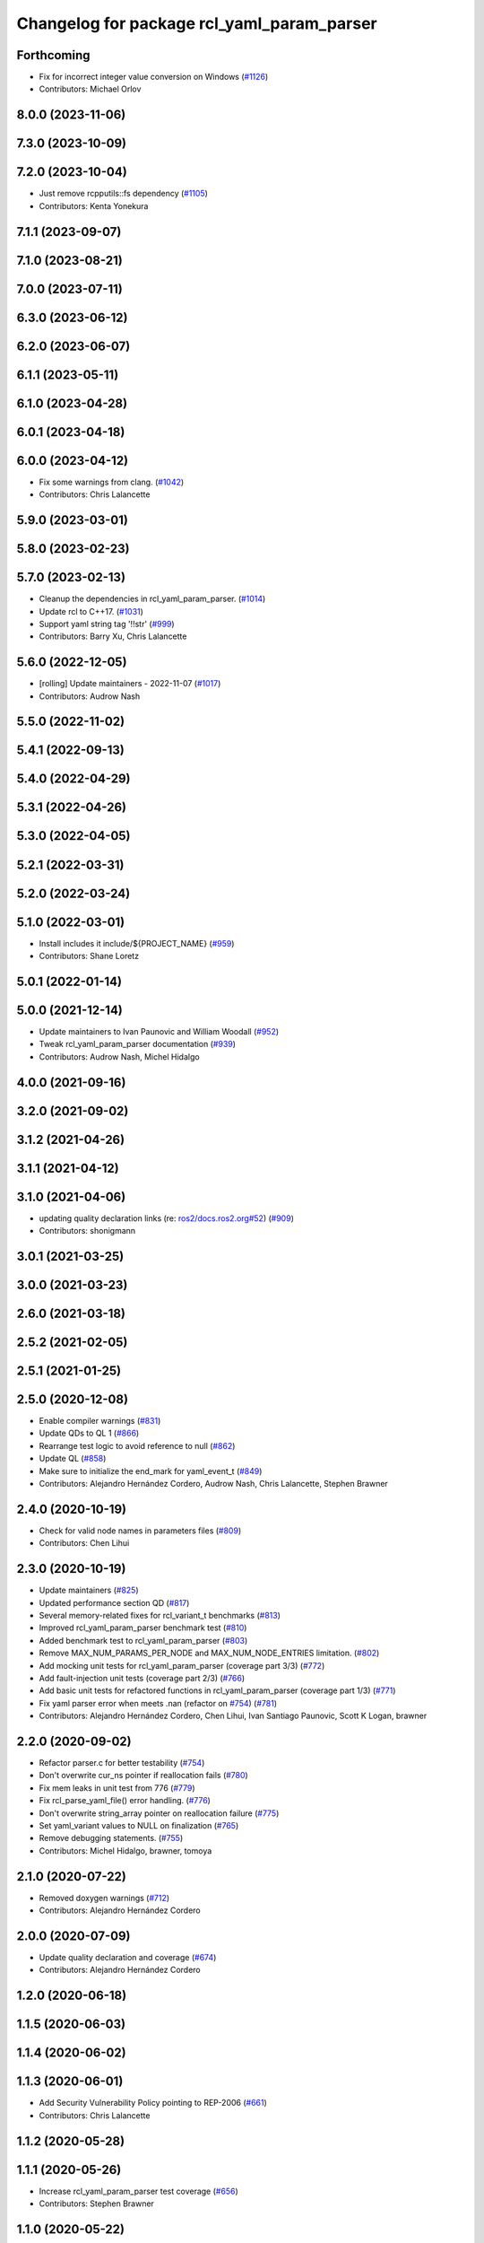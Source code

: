 ^^^^^^^^^^^^^^^^^^^^^^^^^^^^^^^^^^^^^^^^^^^
Changelog for package rcl_yaml_param_parser
^^^^^^^^^^^^^^^^^^^^^^^^^^^^^^^^^^^^^^^^^^^

Forthcoming
-----------
* Fix for incorrect integer value conversion on Windows (`#1126 <https://github.com/ros2/rcl/issues/1126>`_)
* Contributors: Michael Orlov

8.0.0 (2023-11-06)
------------------

7.3.0 (2023-10-09)
------------------

7.2.0 (2023-10-04)
------------------
* Just remove rcpputils::fs dependency (`#1105 <https://github.com/ros2/rcl/issues/1105>`_)
* Contributors: Kenta Yonekura

7.1.1 (2023-09-07)
------------------

7.1.0 (2023-08-21)
------------------

7.0.0 (2023-07-11)
------------------

6.3.0 (2023-06-12)
------------------

6.2.0 (2023-06-07)
------------------

6.1.1 (2023-05-11)
------------------

6.1.0 (2023-04-28)
------------------

6.0.1 (2023-04-18)
------------------

6.0.0 (2023-04-12)
------------------
* Fix some warnings from clang. (`#1042 <https://github.com/ros2/rcl/issues/1042>`_)
* Contributors: Chris Lalancette

5.9.0 (2023-03-01)
------------------

5.8.0 (2023-02-23)
------------------

5.7.0 (2023-02-13)
------------------
* Cleanup the dependencies in rcl_yaml_param_parser. (`#1014 <https://github.com/ros2/rcl/issues/1014>`_)
* Update rcl to C++17. (`#1031 <https://github.com/ros2/rcl/issues/1031>`_)
* Support yaml string tag '!!str' (`#999 <https://github.com/ros2/rcl/issues/999>`_)
* Contributors: Barry Xu, Chris Lalancette

5.6.0 (2022-12-05)
------------------
* [rolling] Update maintainers - 2022-11-07 (`#1017 <https://github.com/ros2/rcl/issues/1017>`_)
* Contributors: Audrow Nash

5.5.0 (2022-11-02)
------------------

5.4.1 (2022-09-13)
------------------

5.4.0 (2022-04-29)
------------------

5.3.1 (2022-04-26)
------------------

5.3.0 (2022-04-05)
------------------

5.2.1 (2022-03-31)
------------------

5.2.0 (2022-03-24)
------------------

5.1.0 (2022-03-01)
------------------
* Install includes it include/${PROJECT_NAME} (`#959 <https://github.com/ros2/rcl/issues/959>`_)
* Contributors: Shane Loretz

5.0.1 (2022-01-14)
------------------

5.0.0 (2021-12-14)
------------------
* Update maintainers to Ivan Paunovic and William Woodall (`#952 <https://github.com/ros2/rcl/issues/952>`_)
* Tweak rcl_yaml_param_parser documentation (`#939 <https://github.com/ros2/rcl/issues/939>`_)
* Contributors: Audrow Nash, Michel Hidalgo

4.0.0 (2021-09-16)
------------------

3.2.0 (2021-09-02)
------------------

3.1.2 (2021-04-26)
------------------

3.1.1 (2021-04-12)
------------------

3.1.0 (2021-04-06)
------------------
* updating quality declaration links (re: `ros2/docs.ros2.org#52 <https://github.com/ros2/docs.ros2.org/issues/52>`_) (`#909 <https://github.com/ros2/rcl/issues/909>`_)
* Contributors: shonigmann

3.0.1 (2021-03-25)
------------------

3.0.0 (2021-03-23)
------------------

2.6.0 (2021-03-18)
------------------

2.5.2 (2021-02-05)
------------------

2.5.1 (2021-01-25)
------------------

2.5.0 (2020-12-08)
------------------
* Enable compiler warnings (`#831 <https://github.com/ros2/rcl/issues/831>`_)
* Update QDs to QL 1 (`#866 <https://github.com/ros2/rcl/issues/866>`_)
* Rearrange test logic to avoid reference to null (`#862 <https://github.com/ros2/rcl/issues/862>`_)
* Update QL (`#858 <https://github.com/ros2/rcl/issues/858>`_)
* Make sure to initialize the end_mark for yaml_event_t (`#849 <https://github.com/ros2/rcl/issues/849>`_)
* Contributors: Alejandro Hernández Cordero, Audrow Nash, Chris Lalancette, Stephen Brawner

2.4.0 (2020-10-19)
------------------
* Check for valid node names in parameters files (`#809 <https://github.com/ros2/rcl/issues/809>`_)
* Contributors: Chen Lihui

2.3.0 (2020-10-19)
------------------
* Update maintainers (`#825 <https://github.com/ros2/rcl/issues/825>`_)
* Updated performance section QD (`#817 <https://github.com/ros2/rcl/issues/817>`_)
* Several memory-related fixes for rcl_variant_t benchmarks (`#813 <https://github.com/ros2/rcl/issues/813>`_)
* Improved rcl_yaml_param_parser benchmark test (`#810 <https://github.com/ros2/rcl/issues/810>`_)
* Added benchmark test to rcl_yaml_param_parser (`#803 <https://github.com/ros2/rcl/issues/803>`_)
* Remove MAX_NUM_PARAMS_PER_NODE and MAX_NUM_NODE_ENTRIES limitation. (`#802 <https://github.com/ros2/rcl/issues/802>`_)
* Add mocking unit tests for rcl_yaml_param_parser (coverage part 3/3) (`#772 <https://github.com/ros2/rcl/issues/772>`_)
* Add fault-injection unit tests (coverage part 2/3) (`#766 <https://github.com/ros2/rcl/issues/766>`_)
* Add basic unit tests for refactored functions in rcl_yaml_param_parser (coverage part 1/3) (`#771 <https://github.com/ros2/rcl/issues/771>`_)
* Fix yaml parser error when meets .nan (refactor on `#754 <https://github.com/ros2/rcl/issues/754>`_) (`#781 <https://github.com/ros2/rcl/issues/781>`_)
* Contributors: Alejandro Hernández Cordero, Chen Lihui, Ivan Santiago Paunovic, Scott K Logan, brawner

2.2.0 (2020-09-02)
------------------
* Refactor parser.c for better testability (`#754 <https://github.com/ros2/rcl/issues/754>`_)
* Don't overwrite cur_ns pointer if reallocation fails (`#780 <https://github.com/ros2/rcl/issues/780>`_)
* Fix mem leaks in unit test from 776 (`#779 <https://github.com/ros2/rcl/issues/779>`_)
* Fix rcl_parse_yaml_file() error handling. (`#776 <https://github.com/ros2/rcl/issues/776>`_)
* Don't overwrite string_array pointer on reallocation failure (`#775 <https://github.com/ros2/rcl/issues/775>`_)
* Set yaml_variant values to NULL on finalization (`#765 <https://github.com/ros2/rcl/issues/765>`_)
* Remove debugging statements. (`#755 <https://github.com/ros2/rcl/issues/755>`_)
* Contributors: Michel Hidalgo, brawner, tomoya

2.1.0 (2020-07-22)
------------------
* Removed doxygen warnings (`#712 <https://github.com/ros2/rcl/issues/712>`_)
* Contributors: Alejandro Hernández Cordero

2.0.0 (2020-07-09)
------------------
* Update quality declaration and coverage (`#674 <https://github.com/ros2/rcl/issues/674>`_)
* Contributors: Alejandro Hernández Cordero

1.2.0 (2020-06-18)
------------------

1.1.5 (2020-06-03)
------------------

1.1.4 (2020-06-02)
------------------

1.1.3 (2020-06-01)
------------------
* Add Security Vulnerability Policy pointing to REP-2006 (`#661 <https://github.com/ros2/rcl/issues/661>`_)
* Contributors: Chris Lalancette

1.1.2 (2020-05-28)
------------------

1.1.1 (2020-05-26)
------------------
* Increase rcl_yaml_param_parser test coverage (`#656 <https://github.com/ros2/rcl/issues/656>`_)
* Contributors: Stephen Brawner

1.1.0 (2020-05-22)
------------------
* Update Quality Declaration for 1.0 (`#647 <https://github.com/ros2/rcl/issues/647>`_)
* Contributors: brawner

1.0.0 (2020-05-12)
------------------

0.9.1 (2020-05-08)
------------------
* Included features (`#644 <https://github.com/ros2/rcl/issues/644>`_)
* Quality Declarations for rcl_action, rcl_lifecycle, yaml_parser (`#641 <https://github.com/ros2/rcl/issues/641>`_)
* Contributors: Alejandro Hernández Cordero, brawner

0.9.0 (2020-04-29)
------------------
* Added rcl yaml param parser doxyfile (`#634 <https://github.com/ros2/rcl/issues/634>`_)
* Fixed rcl_yaml_param_parser package description (`#637 <https://github.com/ros2/rcl/issues/637>`_)
* Fix usage to not expose underlying yaml (`#630 <https://github.com/ros2/rcl/issues/630>`_)
* Export targets in a addition to include directories / libraries (`#621 <https://github.com/ros2/rcl/issues/621>`_)
* Remove usage of undefined CMake variable (`#620 <https://github.com/ros2/rcl/issues/620>`_)
* Fix memory leaks (`#564 <https://github.com/ros2/rcl/issues/564>`_)
* Code style only: wrap after open parenthesis if not in one line (`#565 <https://github.com/ros2/rcl/issues/565>`_)
* Contributors: Alejandro Hernández Cordero, Dirk Thomas, y-okumura-isp

0.8.3 (2019-11-08)
------------------

0.8.2 (2019-10-23)
------------------
* Specify test working directory (`#529 <https://github.com/ros2/rcl/issues/529>`_)
* Remove the maximum string size. (`#524 <https://github.com/ros2/rcl/issues/524>`_)
* Contributors: Chris Lalancette, Dan Rose

0.8.1 (2019-10-08)
------------------

0.8.0 (2019-09-26)
------------------
* Enable incremental parameter yaml file parsing. (`#507 <https://github.com/ros2/rcl/issues/507>`_)
* Support parameter overrides and remap rules flags on command line (`#483 <https://github.com/ros2/rcl/issues/483>`_)
* Increase MAX_STRING_SIZE (`#487 <https://github.com/ros2/rcl/issues/487>`_)
* include actual size in error message (`#490 <https://github.com/ros2/rcl/issues/490>`_)
* Avoid C4703 error on UWP (`#282 <https://github.com/ros2/rcl/issues/282>`_)
* [YAML Parser] Support parameter value parsing (`#471 <https://github.com/ros2/rcl/issues/471>`_)
* [YAML Parser] Depend on rcutils only (`#470 <https://github.com/ros2/rcl/issues/470>`_)
* Accept quoted int or float values as strings (`#464 <https://github.com/ros2/rcl/issues/464>`_)
* Fix memory corruption when maximum number of parameters is exceeded (`#456 <https://github.com/ros2/rcl/issues/456>`_)
* Contributors: Dirk Thomas, Esteve Fernandez, Jacob Perron, Michel Hidalgo, hyunseok-yang, ivanpauno

0.7.4 (2019-05-29)
------------------
* Allow empty strings if they are quoted. (`#450 <https://github.com/ros2/rcl/issues/450>`_)
* Contributors: Ralf Anton Beier

0.7.3 (2019-05-20)
------------------

0.7.2 (2019-05-08)
------------------

0.7.1 (2019-04-29)
------------------

0.7.0 (2019-04-14)
------------------
* Corrected bool reading from yaml files. (`#415 <https://github.com/ros2/rcl/issues/415>`_)
* Added launch along with launch_testing as test dependencies. (`#393 <https://github.com/ros2/rcl/issues/393>`_)
* Set symbol visibility to hidden for rcl. (`#391 <https://github.com/ros2/rcl/issues/391>`_)
* Contributors: Michel Hidalgo, Sachin Suresh Bhat, ivanpauno

0.6.4 (2019-01-11)
------------------

0.6.3 (2018-12-13)
------------------

0.6.2 (2018-12-13)
------------------

0.6.1 (2018-12-07)
------------------
* No changes.

0.6.0 (2018-11-16)
------------------
* Updated to use new error handling API from rcutils (`#314 <https://github.com/ros2/rcl/issues/314>`_)
* Fixed FQN=//node_name when ns is / (`#299 <https://github.com/ros2/rcl/issues/299>`_)
* Fixed documentation issues (`#288 <https://github.com/ros2/rcl/issues/288>`_)
* Fixed to deallocate ret_val to avoid memory leak (`#278 <https://github.com/ros2/rcl/issues/278>`_)
* Contributors: Chris Ye, William Woodall, dhood

0.5.0 (2018-06-25)
------------------
* Added functions to parse YAML parameter files. (`#235 <https://github.com/ros2/rcl/issues/235>`_)
* Contributors: Shane Loretz, William Woodall, anup-pem, dhood
